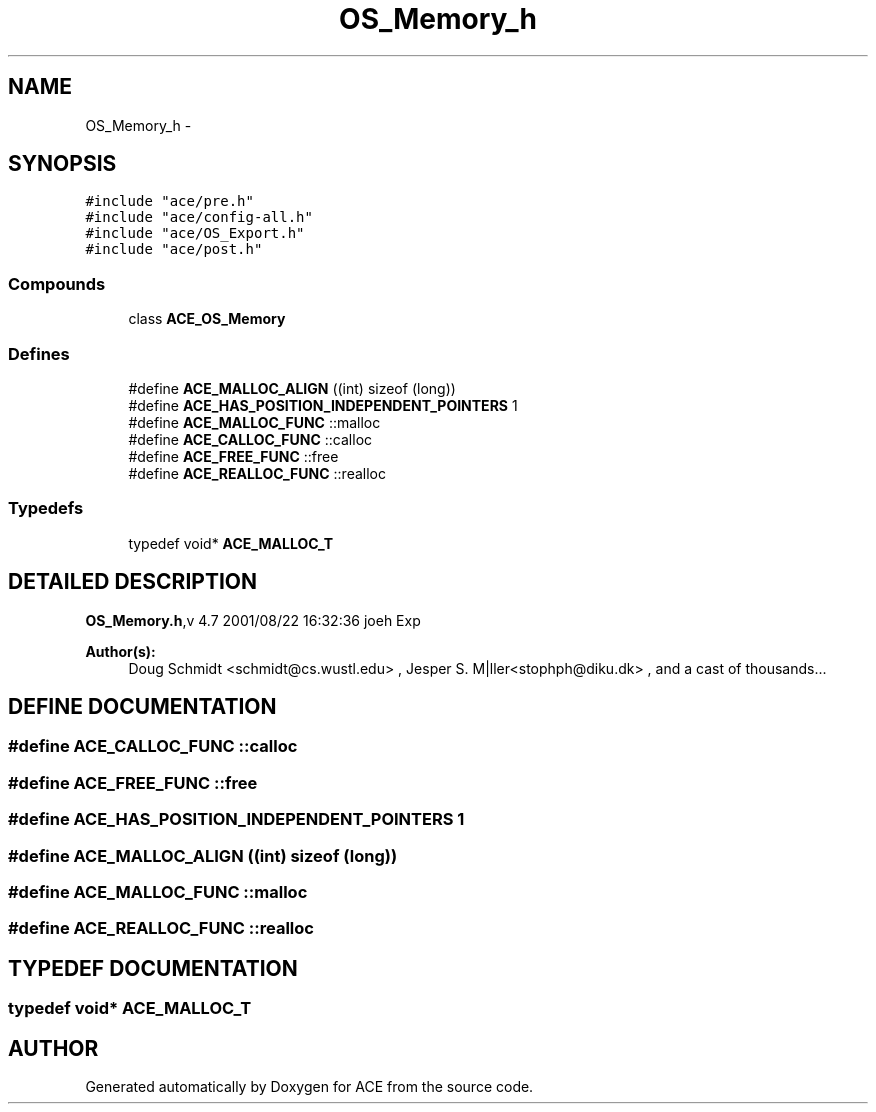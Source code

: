 .TH OS_Memory_h 3 "5 Oct 2001" "ACE" \" -*- nroff -*-
.ad l
.nh
.SH NAME
OS_Memory_h \- 
.SH SYNOPSIS
.br
.PP
\fC#include "ace/pre.h"\fR
.br
\fC#include "ace/config-all.h"\fR
.br
\fC#include "ace/OS_Export.h"\fR
.br
\fC#include "ace/post.h"\fR
.br

.SS Compounds

.in +1c
.ti -1c
.RI "class \fBACE_OS_Memory\fR"
.br
.in -1c
.SS Defines

.in +1c
.ti -1c
.RI "#define \fBACE_MALLOC_ALIGN\fR  ((int) sizeof (long))"
.br
.ti -1c
.RI "#define \fBACE_HAS_POSITION_INDEPENDENT_POINTERS\fR  1"
.br
.ti -1c
.RI "#define \fBACE_MALLOC_FUNC\fR  ::malloc"
.br
.ti -1c
.RI "#define \fBACE_CALLOC_FUNC\fR  ::calloc"
.br
.ti -1c
.RI "#define \fBACE_FREE_FUNC\fR  ::free"
.br
.ti -1c
.RI "#define \fBACE_REALLOC_FUNC\fR  ::realloc"
.br
.in -1c
.SS Typedefs

.in +1c
.ti -1c
.RI "typedef void* \fBACE_MALLOC_T\fR"
.br
.in -1c
.SH DETAILED DESCRIPTION
.PP 
.PP
\fBOS_Memory.h\fR,v 4.7 2001/08/22 16:32:36 joeh Exp
.PP
\fBAuthor(s): \fR
.in +1c
 Doug Schmidt <schmidt@cs.wustl.edu> ,  Jesper S. M|ller<stophph@diku.dk> ,  and a cast of thousands...
.PP
.SH DEFINE DOCUMENTATION
.PP 
.SS #define ACE_CALLOC_FUNC  ::calloc
.PP
.SS #define ACE_FREE_FUNC  ::free
.PP
.SS #define ACE_HAS_POSITION_INDEPENDENT_POINTERS  1
.PP
.SS #define ACE_MALLOC_ALIGN  ((int) sizeof (long))
.PP
.SS #define ACE_MALLOC_FUNC  ::malloc
.PP
.SS #define ACE_REALLOC_FUNC  ::realloc
.PP
.SH TYPEDEF DOCUMENTATION
.PP 
.SS typedef void* ACE_MALLOC_T
.PP
.SH AUTHOR
.PP 
Generated automatically by Doxygen for ACE from the source code.